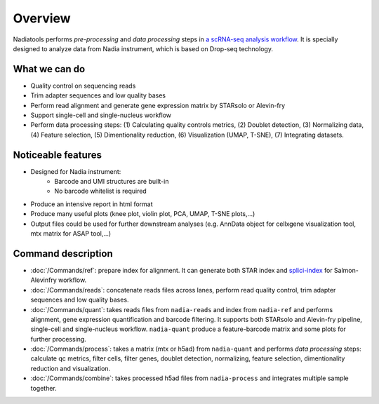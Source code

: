 Overview
========

Nadiatools performs *pre-processing* and *data processing* steps in 
`a scRNA-seq analysis workflow <http://bioconductor.org/books/3.16/OSCA.intro/analysis-overview.html#outline>`_. 
It is specially designed to analyze data from Nadia instrument, which is based 
on Drop-seq technology.

What we can do
--------------

* Quality control on sequencing reads
* Trim adapter sequences and low quality bases
* Perform read alignment and generate gene expression matrix by STARsolo or Alevin-fry
* Support single-cell and single-nucleus workflow
* Perform data processing steps: (1) Calculating quality controls metrics, (2)
  Doublet detection, (3) Normalizing data, (4) Feature selection, (5) Dimentionality 
  reduction, (6) Visualization (UMAP, T-SNE), (7) Integrating datasets.

Noticeable features
-------------------

* Designed for Nadia instrument:
    * Barcode and UMI structures are built-in
    * No barcode whitelist is required
* Produce an intensive report in html format
* Produce many useful plots (knee plot, violin plot, PCA, UMAP, T-SNE plots,...)
* Output files could be used for further downstream analyses (e.g. AnnData 
  object for cellxgene visualization tool, mtx matrix for ASAP tool,...)


Command description
-------------------

* :doc:`/Commands/ref`: prepare index for alignment. It can generate both STAR 
  index and `splici-index <https://combine-lab.github.io/alevin-fry-tutorials/2021/improving-txome-specificity/>`_ 
  for Salmon-Alevinfry workflow.
* :doc:`/Commands/reads`: concatenate reads files across lanes, perform read 
  quality control, trim adapter sequences and low quality bases.
* :doc:`/Commands/quant`: takes reads files from ``nadia-reads`` and 
  index from ``nadia-ref`` and performs alignment, gene 
  expression quantification and barcode filtering. It supports both STARsolo 
  and Alevin-fry pipeline, single-cell and single-nucleus workflow. 
  ``nadia-quant`` produce a feature-barcode matrix and some plots for 
  further processing.
* :doc:`/Commands/process`: takes a matrix (mtx or h5ad) from ``nadia-quant`` 
  and performs *data processing* steps: calculate qc metrics, filter cells, 
  filter genes, doublet detection, normalizing, feature selection, 
  dimentionality reduction and visualization.
* :doc:`/Commands/combine`: takes processed h5ad files from ``nadia-process``
  and integrates multiple sample together.